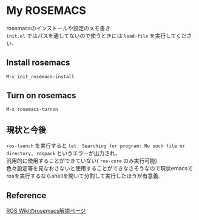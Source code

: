 #+OPTIONS: \n:t

* My ROSEMACS
rosemacsのインストールや設定のメモ書き
~init.el~ ではパスを通してないので使うときには ~load-file~ を実行してください.
** Install rosemacs
#+BEGIN_SRC emacs-lisp
M-x init_rosemacs-install
#+END_SRC

** Turn on rosemacs
#+BEGIN_SRC emacs-lisp
M-x rosemacs-turnon
#+END_SRC

** 現状と今後
~ros-launch~ を実行すると ~let: Searching for program: No such file or directory, rospack~ というエラーが出力され、
汎用的に使用することができていない( ~ros-core~ のみ実行可能)
色々設定等を見なおさないと使用することができなさそうなので現状emacsでrosを実行するならshellを開いて分割して実行したほうが有意義.

** Reference
[[http://wiki.ros.org/rosemacs][ROS Wikiのrosemacs解説ページ]]
